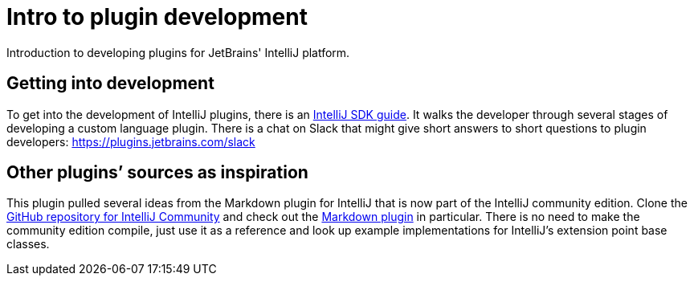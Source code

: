 = Intro to plugin development
:navtitle: Plugin development
:description: Introduction to developing plugins for JetBrains' IntelliJ platform.

{description}

== Getting into development

To get into the development of IntelliJ plugins, there is an http://www.jetbrains.org/intellij/sdk/docs/[IntelliJ SDK guide].
It walks the developer through several stages of developing a custom language plugin.
There is a chat on Slack that might give short answers to short questions to plugin developers: https://plugins.jetbrains.com/slack

== Other plugins`' sources as inspiration

This plugin pulled several ideas from the Markdown plugin for IntelliJ that is now part of the IntelliJ community edition.
Clone the https://github.com/JetBrains/intellij-community[GitHub repository for IntelliJ Community] and check out the https://github.com/JetBrains/intellij-community/tree/master/plugins/markdown[Markdown plugin] in particular.
There is no need to make the community edition compile, just use it as a reference and look up example implementations for IntelliJ's extension point base classes.

